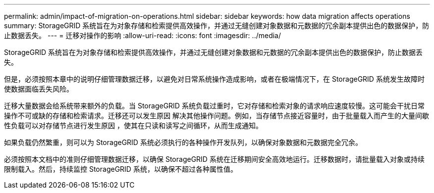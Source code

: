---
permalink: admin/impact-of-migration-on-operations.html 
sidebar: sidebar 
keywords: how data migration affects operations 
summary: StorageGRID 系统旨在为对象存储和检索提供高效操作，并通过无缝创建对象数据和元数据的冗余副本提供出色的数据保护，防止数据丢失。 
---
= 迁移对操作的影响
:allow-uri-read: 
:icons: font
:imagesdir: ../media/


[role="lead"]
StorageGRID 系统旨在为对象存储和检索提供高效操作，并通过无缝创建对象数据和元数据的冗余副本提供出色的数据保护，防止数据丢失。

但是，必须按照本章中的说明仔细管理数据迁移，以避免对日常系统操作造成影响，或者在极端情况下，在 StorageGRID 系统发生故障时使数据面临丢失风险。

迁移大量数据会给系统带来额外的负载。当 StorageGRID 系统负载过重时，它对存储和检索对象的请求响应速度较慢。这可能会干扰日常操作不可或缺的存储和检索请求。迁移还可以发生原因 解决其他操作问题。例如，当存储节点接近容量时，由于批量载入而产生的大量间歇性负载可以对存储节点进行发生原因 ，使其在只读和读写之间循环，从而生成通知。

如果负载仍然繁重，则可以为 StorageGRID 系统必须执行的各种操作开发队列，以确保对象数据和元数据完全冗余。

必须按照本文档中的准则仔细管理数据迁移，以确保 StorageGRID 系统在迁移期间安全高效地运行。迁移数据时，请批量载入对象或持续限制载入。然后，持续监控 StorageGRID 系统，以确保不超过各种属性值。
